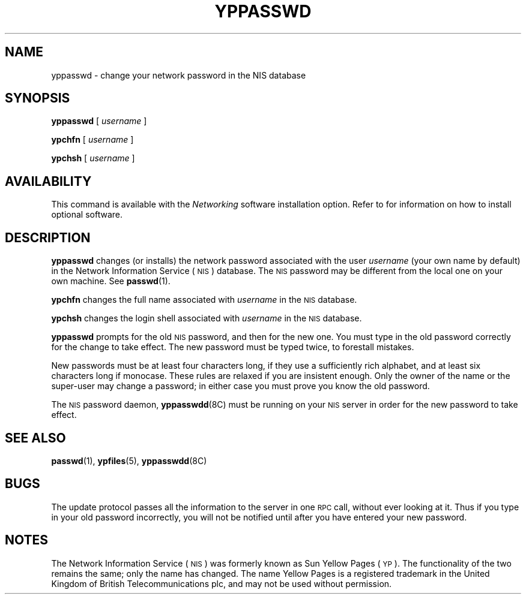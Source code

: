 .\" @(#)yppasswd.1 1.1 92/07/30 SMI;
.TH YPPASSWD 1 "20 January 1990"
.SH NAME
yppasswd \- change your network password in the NIS database
.SH SYNOPSIS
.B yppasswd
[
.I username
]
.LP
.B ypchfn
[
.I username
]
.LP
.B ypchsh
[
.I username
]
.SH AVAILABILITY
.LP
This command is available with the
.I Networking
software installation option.  Refer to
.TX INSTALL
for information on how to install optional software.
.SH DESCRIPTION
.IX  "yppasswd command"  ""  "\fLyppasswd\fP \(em change login password in NIS"
.IX  "change" "login password in NIS \(em \fLyppasswd\fP"
.IX  "YP"  "change login password in"  ""  "change login password in \(em \fLyppasswd\fP"
.IX  "NIS"  "change login password in"  ""  "change login password in \(em \fLyppasswd\fP"
.IX  "password"  "change in NIS"  ""  "change in NIS \(em \fLyppasswd\fP"
.IX  "login password"  "change in NIS"  ""  "change in NIS \(em \fLyppasswd\fP"
.LP
.B yppasswd
changes (or installs) the network password 
associated with the user
.IR username
(your own name by default)
in the
Network Information Service
(\s-1NIS\s0) database.
The 
.SM NIS
password may be different
from the local one on your own machine.
See
.BR passwd (1).
.LP
.B ypchfn
changes the full name associated with 
.I username
in the 
.SM NIS
database.
.LP
.B ypchsh
changes the login shell associated with
.I username
in the 
.SM NIS
database.
.LP
.B yppasswd
prompts for the old 
.SM NIS
password, and then for the new one.
You must type in the old password correctly for the change to
take effect.
The new password must be typed twice, to forestall
mistakes.
.LP
New passwords must be at least four characters long, if they use
a sufficiently rich alphabet, and at least six characters long
if monocase.  These rules are relaxed if you are insistent enough.
Only the owner of the name or the super-user may change a password;
in either case you must prove you know the old password.
.LP
The 
.SM NIS
password daemon,
.BR yppasswdd (8C)
must be running on your
.SM NIS
server in order for the new password
to take effect.
.SH "SEE ALSO"
.BR passwd (1),
.BR ypfiles (5),
.BR yppasswdd (8C)
.SH BUGS
.LP
The update protocol passes all the information to the server in
one
.SM RPC
call, without ever looking at it.
Thus if you type in your old password incorrectly,
you will not be notified until
after you have entered your new password.
.SH NOTES
.LP
The Network Information Service
(\s-1NIS\s0)
was formerly known as Sun Yellow Pages
(\s-1YP\s0). 
The functionality of the two remains the same;
only the name has changed.
The name Yellow Pages is a registered trademark in the United Kingdom
of British Telecommunications plc,
and may not be used without permission.
